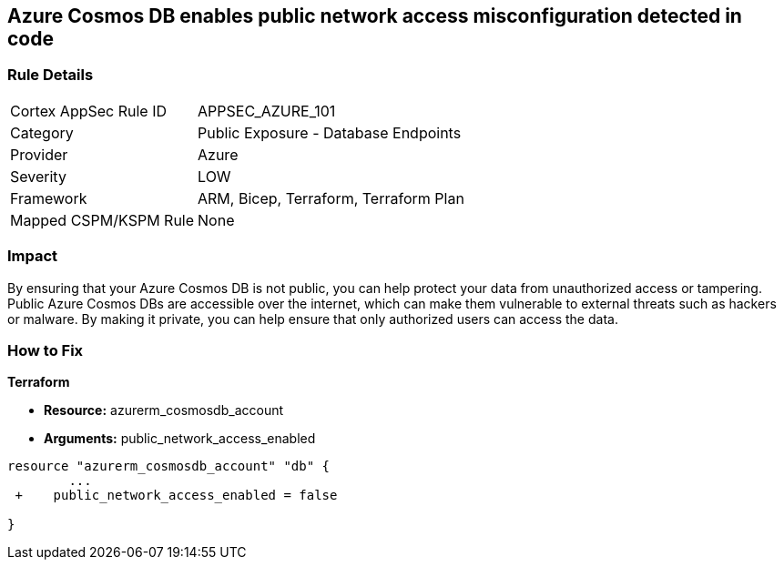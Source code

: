 == Azure Cosmos DB enables public network access misconfiguration detected in code


=== Rule Details

[cols="1,2"]
|===
|Cortex AppSec Rule ID |APPSEC_AZURE_101
|Category |Public Exposure - Database Endpoints
|Provider |Azure
|Severity |LOW
|Framework |ARM, Bicep, Terraform, Terraform Plan
|Mapped CSPM/KSPM Rule |None
|===
 



=== Impact
By ensuring that your Azure Cosmos DB  is not public, you can help protect your data from unauthorized access or tampering.
Public Azure Cosmos DBs are accessible over the internet, which can make them vulnerable to external threats such as hackers or malware.
By making it private, you can help ensure that only authorized users can access the data.

=== How to Fix


*Terraform* 


* *Resource:* azurerm_cosmosdb_account
* *Arguments:* public_network_access_enabled


[source,go]
----
resource "azurerm_cosmosdb_account" "db" {
        ...
 +    public_network_access_enabled = false

}
----
